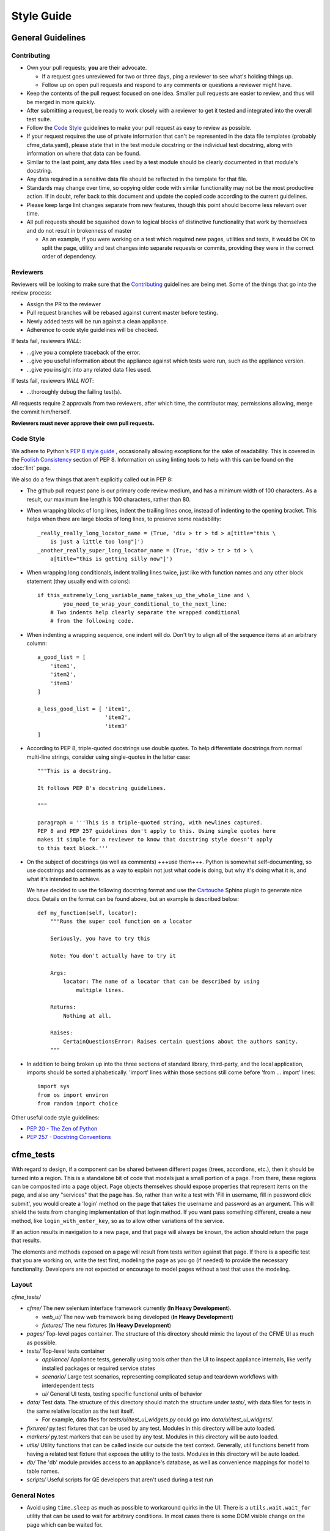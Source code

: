 Style Guide
===========

General Guidelines
------------------

Contributing
^^^^^^^^^^^^

* Own your pull requests; **you** are their advocate.

  * If a request goes unreviewed for two or three days, ping a reviewer to see
    what's holding things up.
  * Follow up on open pull requests and respond to any comments or questions a
    reviewer might have.

* Keep the contents of the pull request focused on one idea. Smaller pull
  requests are easier to review, and thus will be merged in more quickly.
* After submitting a request, be ready to work closely with a reviewer to get it
  tested and integrated into the overall test suite.
* Follow the `Code Style`_ guidelines to make your pull request as easy to review
  as possible.
* If your request requires the use of private information that can't be
  represented in the data file templates (probably cfme_data.yaml), please
  state that in the test module docstring or the individual test docstring,
  along with information on where that data can be found.
* Similar to the last point, any data files used by a test module should be
  clearly documented in that module's docstring.
* Any data required in a sensitive data file should be reflected in the
  template for that file.
* Standards may change over time, so copying older code with similar
  functionality may not be the most productive action. If in doubt, refer back
  to this document and update the copied code according to the current
  guidelines.
* Please keep large lint changes separate from new features, though this point
  should become less relevant over time.
* All pull requests should be squashed down to logical blocks of distinctive
  functionality that work by themselves and do not result in brokenness of master

  * As an example, if you were working on a test which required new pages,
    utilities and tests, it would be OK to split the page, utility and test
    changes into separate requests or commits, providing they were in the correct
    order of dependency.

Reviewers
^^^^^^^^^

Reviewers will be looking to make sure that the `Contributing`_ guidelines are
being met. Some of the things that go into the review process:

* Assign the PR to the reviewer
* Pull request branches will be rebased against current master before testing.
* Newly added tests will be run against a clean appliance.
* Adherence to code style guidelines will be checked.

If tests fail, reviewers *WILL*:

* ...give you a complete traceback of the error.
* ...give you useful information about the appliance against which tests were run,
  such as the appliance version.
* ...give you insight into any related data files used.

If tests fail, reviewers *WILL NOT*:

* ...thoroughly debug the failing test(s).

All requests require 2 approvals from two reviewers, after which time, the contributor
may, permissions allowing, merge the commit him/herself.

**Reviewers must never approve their own pull requests.**

Code Style
^^^^^^^^^^

We adhere to Python's `PEP 8 style guide <http://www.python.org/dev/peps/pep-0008/>`_
, occasionally allowing exceptions for the sake of readability. This is covered in the
`Foolish Consistency <http://www.python.org/dev/peps/pep-0008/#a-foolish-consistency-is-
the-hobgoblin-of-little-minds>`_ section of PEP 8. Information on using linting tools to
help with this can be found on the :doc:`lint` page.

We also do a few things that aren't explicitly called out in PEP 8:

* The github pull request pane is our primary code review medium, and has a minimum
  width of 100 characters. As a result, our maximum line length is 100 characters,
  rather than 80.

* When wrapping blocks of long lines, indent the trailing lines once, instead of
  indenting to the opening bracket. This helps when there are large blocks of long
  lines, to preserve some readability::

    _really_really_long_locator_name = (True, 'div > tr > td > a[title="this \
        is just a little too long"]')
    _another_really_super_long_locator_name = (True, 'div > tr > td > \
        a[title="this is getting silly now"]')

- When wrapping long conditionals, indent trailing lines twice, just like with
  function names and any other block statement (they usually end with colons)::

    if this_extremely_long_variable_name_takes_up_the_whole_line and \
            you_need_to_wrap_your_conditional_to_the_next_line:
        # Two indents help clearly separate the wrapped conditional
        # from the following code.

- When indenting a wrapping sequence, one indent will do. Don't try to align
  all of the sequence items at an arbitrary column::

    a_good_list = [
        'item1',
        'item2',
        'item3'
    ]

    a_less_good_list = [ 'item1',
                         'item2',
                         'item3'
    ]

* According to PEP 8, triple-quoted docstrings use double quotes. To help
  differentiate docstrings from normal multi-line strings, consider using
  single-quotes in the latter case::

    """This is a docstring.

    It follows PEP 8's docstring guidelines.

    """

    paragraph = '''This is a triple-quoted string, with newlines captured.
    PEP 8 and PEP 257 guidelines don't apply to this. Using single quotes here
    makes it simple for a reviewer to know that docstring style doesn't apply
    to this text block.'''

* On the subject of docstrings (as well as comments) +++use them+++. Python is
  somewhat self-documenting, so use docstrings and comments as a way to
  explain not just what code is doing, but why it's doing what it is, and what
  it's intended to achieve.

  We have decided to use the following docstring format and use the `Cartouche
  <https://github.com/rob-smallshire/cartouche>`_
  Sphinx plugin to generate nice docs. Details on the format can be found above,
  but an example is described below::

    def my_function(self, locator):
        """Runs the super cool function on a locator

        Seriously, you have to try this

        Note: You don't actually have to try it

        Args:
            locator: The name of a locator that can be described by using
                multiple lines.

        Returns:
            Nothing at all.

        Raises:
	    CertainQuestionsError: Raises certain questions about the authors sanity.
        """

* In addition to being broken up into the three sections of standard library,
  third-party, and the local application, imports should be sorted
  alphabetically. 'import' lines within those sections still come before
  'from ... import' lines::

    import sys
    from os import environ
    from random import choice

Other useful code style guidelines:

* `PEP 20 - The Zen of Python <http://www.python.org/dev/peps/pep-0020>`_
* `PEP 257 - Docstring Conventions <http://www.python.org/dev/peps/pep-0257>`_

cfme_tests
----------

With regard to design, if a component can be shared between different pages (trees, accordions,
etc.), then it should be turned into a region. This is a standalone bit of code that models just
a small portion of a page. From there, these regions can be composited into a page object. Page
objects themselves should expose properties that represent items on the page, and also any
"services" that the page has. So, rather than write a test with 'Fill in username, fill in
password click submit', you would create a 'login' method on the page that takes the username
and password as an argument. This will shield the tests from changing implementation of that
login method. If you want pass something different, create a new method, like
``login_with_enter_key``, so as to allow other variations of the service.

If an action results in navigation to a new page, and that page will always be known, the
action should return the page that results.

The elements and methods exposed on a page will result from tests written against that page.
If there is a specific test that you are working on, write the test first, modeling the page
as you go (if needed) to provide the necessary functionality. Developers are not expected or
encourage to model pages without a test that uses the modeling.

Layout
^^^^^^

`cfme_tests/`

* `cfme/` The new selenium interface framework currently (**In Heavy Development**).

  * `web_ui/` The new web framework being developed (**In Heavy Development**)
  * `fixtures/` The new fixtures (**In Heavy Development**)

* `pages/` Top-level pages container. The structure of this directory should mimic
  the layout of the CFME UI as much as possible.

* `tests/` Top-level tests container

  * `appliance/` Appliance tests, generally using tools other than the UI to
    inspect appliance internals, like verify installed packages or required
    service states
  * `scenario/` Large test scenarios, representing complicated setup and teardown
    workflows with interdependent tests
  * `ui/` General UI tests, testing specific functional units of behavior

* `data/` Test data. The structure of this directory should match the
  structure under `tests/`, with data files for tests in the same relative
  location as the test itself.

  * For example, data files for `tests/ui/test_ui_widgets.py` could go into
    `data/ui/test_ui_widgets/`.

* `fixtures/` py.test fixtures that can be used by any test. Modules in
  this directory will be auto loaded.
* `markers/` py.test markers that can be used by any test. Modules in this
  directory will be auto loaded.
* `utils/` Utility functions that can be called inside our outside the
  test context. Generally, util functions benefit from having a related test
  fixture that exposes the utility to the tests. Modules in this directory
  will be auto loaded.
* `db/` The 'db' module provides access to an appliance's database, as
  well as convenience mappings for model to table names.
* `scripts/` Useful scripts for QE developers that aren't used during
  a test run

General Notes
^^^^^^^^^^^^^

* Avoid using ``time.sleep`` as much as possible to workaround quirks in the UI.
  There is a ``utils.wait.wait_for`` utility that can be used to wait for
  arbitrary conditions. In most cases there is some DOM visible change on the page
  which can be waited for.
* Avoid using ``time.sleep`` for waiting for changes to happen outside of the UI.
  Consider using tools like mgmt_system to probe the external systems for
  conditions for example and tie it in with a ``wait_for`` as discussed above.
* If you feel icky about something you've written but don't know how to make
  it better, ask someone. It's better to have it fixed before submitting it as
  a pull request ;)

Writing Pages
^^^^^^^^^^^^^

Pages are read-only python modeling of the CFME UI, used by tests

Pages to model the CFME UI in Python, allowing the
functional tests of the UI to be ignorant of the underlying
page structure. As such, UI elements (pages, regions, forms, etc.) modeled in
`cfme_pages` must provide helper methods and properties to expose a usable
interface to `cfme_tests`. This is explained in more detail in the section on
"Writing Tests".

As mentioned in the [README](https://github.com/RedHatQE/cfme_tests/blob/master/README.md),
pages should be modeled as a part of writing tests. Code in
`cfme_pages` must never depend on code in `cfme_tests`.

When writing pages, a few points should be noted:

* Follow the standard naming convention for locators

  * Name of element, followed by type from the type list

* Type list: button, select, text, textbox, radio, option
* Ensure that your element is presented in an expected way. As an example,
  presenting a div containing and unordered list in one place and simply
  the unordered list in another, causes an unpredictable inconsistency as
  to how to handle the locator.
* Try to avoid using localized text as part of a locator where possible


Writing Tests
^^^^^^^^^^^^^

Tests in `cfme_tests` have the following properties:

* They pass on a freshly deployed appliance with no configuration beyond the
  defaults (i.e. tests do their own setup and teardown).
* They never directly access a page's ``testsetup`` attribute, or call
  selenium methods. Instead, methods defined on the page objects will carry
  out the required behavior.
* Where possible, they strive to be idempotent to facilitate repeated testing
  and debugging of failing tests. (Repeatable is Reportable)
* Where possible, they try to clean up behind themselves. This not only helps
  with idempotency, but testing all of the
  `CRUD <http://en.wikipedia.org/wiki/CRUD>`_ interactions helps to make a
  thorough test.
* Tests should be thoroughly distrustful of the appliance, and measure an
  action's success in as many ways as possible. A practical example:

  * Do not trust flash messages, as they sometimes tell lies (or at least
    appear to). If you can go beyond a flash message to verify a test
    action, do so.

Some points when writing tests:

* When naming a test, do not use a common part of multiple test names as a test
  name itself. In the example below, trying to run a single test called
  ``test_provider_add``, not only runs that test, but also ``test_provider_add_new``
  and ``test_provider_add_delete``, as pytest uses string matching for test names.
  ``test_provider_add`` should have a suffix making it unique. In this way a tester
  can choose the run just the single test on its own, or the group of tests, whose
  names all begin the same way.

  * test_provider_add - Adds a provider (**Bad naming**)
  * test_provider_add_new - Adds a new provider type
  * test_provider_add_delete - Adds a provider and then deletes it

* Where a clean-up is required, it should be carried out in a Finalizer. In this
  way we prevent leaving an appliance dirty if the test fails as the clean up will
  happen regardless.
* Keep all properties, fixtures and functions together

Fixtures
^^^^^^^^

Fixtures are not only responsible for setting up tests, but also cleaning up
after a test run, whether that test run succeeded or failed.
`addfinalizer <http://pytest.org/latest/funcargs.html#_
pytest.python.FuncargRequest.addfinalizer>`_ is very powerful. finalizer functions
are called even if tests fail.

When writing fixtures, consider how useful they might be for the overall
project, and place them accordingly. Putting fixtures into a test module
is rarely the best solution. Instead, try to put them in the nearest
conftest.py. If they're generic/useful enough consider putting them into
one of the `fixtures/` directory for use in `cfme_tests` or the `plugin/`
directory for use in both projects.

This Document
-------------

This page is subject to change as our needs and policies evolve. Suggestions
are always welcome.
